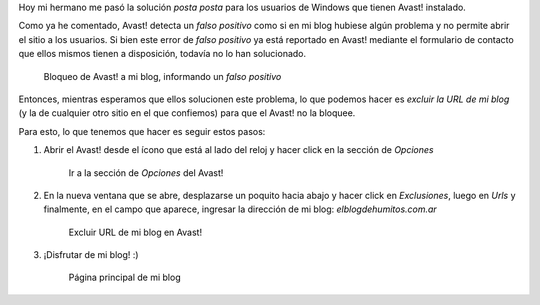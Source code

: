 .. title: Solucion al Bloqueo de Avast!
.. slug: solucion-al-bloqueo-de-avast
.. date: 2014-11-29 16:20:34 UTC-03:00
.. tags: avast, antivirus, windows, blog
.. link: 
.. description: 
.. type: text

Hoy mi hermano me pasó la solución *posta posta* para los usuarios
de Windows que tienen Avast! instalado.

Como ya he comentado, Avast! detecta un *falso positivo* como si en mi
blog hubiese algún problema y no permite abrir el sitio a los
usuarios. Si bien este error de *falso positivo* ya está reportado en
Avast! mediante el formulario de contacto que ellos mismos tienen a
disposición, todavía no lo han solucionado.

.. figure:: bloqueo.thumbnail.jpeg
   :target: bloqueo.jpeg

   Bloqueo de Avast! a mi blog, informando un *falso positivo*

.. TEASER_END

Entonces, mientras esperamos que ellos solucionen este problema, lo
que podemos hacer es *excluir la URL de mi blog* (y la de cualquier
otro sitio en el que confiemos) para que el Avast! no la bloquee.

Para esto, lo que tenemos que hacer es seguir estos pasos:

#. Abrir el Avast! desde el ícono que está al lado del reloj y hacer
   click en la sección de *Opciones*

   .. figure:: avast-opciones.thumbnail.jpeg
      :target: avast-opciones.jpeg

      Ir a la sección de *Opciones* del Avast!

#. En la nueva ventana que se abre, desplazarse un poquito hacia abajo
   y hacer click en *Exclusiones*, luego en *Urls* y finalmente, en el
   campo que aparece, ingresar la dirección de mi blog:
   *elblogdehumitos.com.ar*

   .. figure:: excluir-url.thumbnail.jpeg
      :target: excluir-url.jpeg
   
      Excluir URL de mi blog en Avast!

#. ¡Disfrutar de mi blog! :)

   .. figure:: home.thumbnail.jpeg
      :target: home.jpeg
   
      Página principal de mi blog
